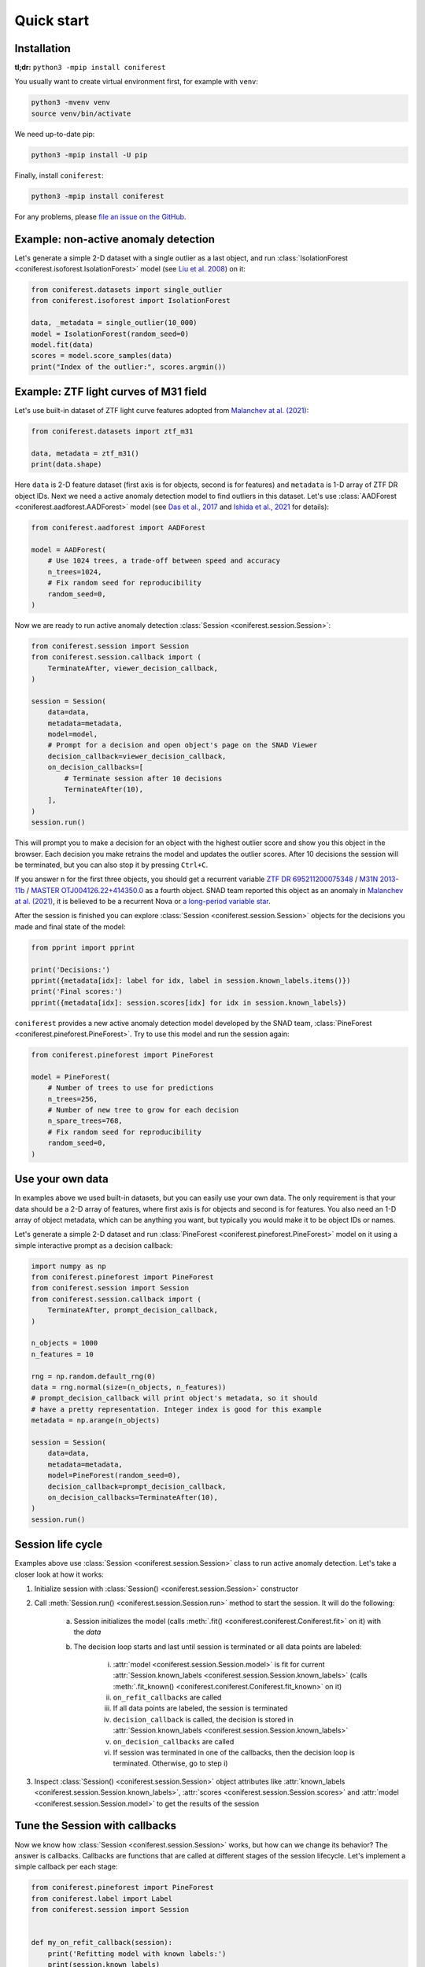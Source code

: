 Quick start
===========

Installation
------------

**tl;dr:** ``python3 -mpip install coniferest``

You usually want to create virtual environment first, for example with ``venv``:

.. code-block:: bash

    python3 -mvenv venv
    source venv/bin/activate

We need up-to-date pip:

.. code-block:: bash

    python3 -mpip install -U pip

Finally, install ``coniferest``:

.. code-block:: bash

    python3 -mpip install coniferest

For any problems, please `file an issue on the GitHub <https://github.com/snad-space/coniferest/issues>`_.

Example: non-active anomaly detection
-------------------------------------

Let's generate a simple 2-D dataset with a single outlier as a last object, and run :class:`IsolationForest <coniferest.isoforest.IsolationForest>` model (see `Liu et al. 2008 <https://doi.org/10.1109/ICDM.2008.17>`_) on it:

.. code-block:: python

        from coniferest.datasets import single_outlier
        from coniferest.isoforest import IsolationForest

        data, _metadata = single_outlier(10_000)
        model = IsolationForest(random_seed=0)
        model.fit(data)
        scores = model.score_samples(data)
        print("Index of the outlier:", scores.argmin())

Example: ZTF light curves of M31 field
--------------------------------------

Let's use built-in dataset of ZTF light curve features adopted from `Malanchev at al. (2021) <https://ui.adsabs.harvard.edu/abs/2021MNRAS.502.5147M/abstract>`_:

.. code-block:: python

        from coniferest.datasets import ztf_m31

        data, metadata = ztf_m31()
        print(data.shape)

Here ``data`` is 2-D feature dataset (first axis is for objects, second is for features) and ``metadata`` is 1-D array of ZTF DR object IDs.
Next we need a active anomaly detection model to find outliers in this dataset.
Let's use :class:`AADForest <coniferest.aadforest.AADForest>` model (see `Das et al., 2017 <https://arxiv.org/abs/1708.09441>`_ and `Ishida et al., 2021 <https://ui.adsabs.harvard.edu/abs/2021A%26A...650A.195I/abstract>`_ for details):

.. code-block:: python

        from coniferest.aadforest import AADForest

        model = AADForest(
            # Use 1024 trees, a trade-off between speed and accuracy
            n_trees=1024,
            # Fix random seed for reproducibility
            random_seed=0,
        )

Now we are ready to run active anomaly detection :class:`Session <coniferest.session.Session>`:

.. code-block:: python

        from coniferest.session import Session
        from coniferest.session.callback import (
            TerminateAfter, viewer_decision_callback,
        )

        session = Session(
            data=data,
            metadata=metadata,
            model=model,
            # Prompt for a decision and open object's page on the SNAD Viewer
            decision_callback=viewer_decision_callback,
            on_decision_callbacks=[
                # Terminate session after 10 decisions
                TerminateAfter(10),
            ],
        )
        session.run()

This will prompt you to make a decision for an object with the highest outlier score and show you this object in the browser.
Each decision you make retrains the model and updates the outlier scores.
After 10 decisions the session will be terminated, but you can also stop it by pressing ``Ctrl+C``.

If you answer ``n`` for the first three objects, you should get a recurrent variable `ZTF DR 695211200075348 <https://ztf.snad.space/dr3/view/695211200075348>`_ / `M31N 2013-11b <https://www.astronomerstelegram.org/?read=5569>`_ / `MASTER OTJ004126.22+414350.0 <https://ui.adsabs.harvard.edu/abs/2016ATel.9470....1S/abstract>`_ as a fourth object. SNAD team reported this object as an anomaly in `Malanchev at al. (2021) <https://ui.adsabs.harvard.edu/abs/2021MNRAS.502.5147M/abstract>`_, it is believed to be a recurrent Nova or `a long-period variable star <https://www.astronomerstelegram.org/?read=5640>`_.

After the session is finished you can explore :class:`Session <coniferest.session.Session>` objects for the decisions you made and final state of the model:

.. code-block:: python

        from pprint import pprint

        print('Decisions:')
        pprint({metadata[idx]: label for idx, label in session.known_labels.items()})
        print('Final scores:')
        pprint({metadata[idx]: session.scores[idx] for idx in session.known_labels})

``coniferest`` provides a new active anomaly detection model developed by the SNAD team, :class:`PineForest <coniferest.pineforest.PineForest>`.
Try to use this model and run the session again:

.. code-block:: python

        from coniferest.pineforest import PineForest

        model = PineForest(
            # Number of trees to use for predictions
            n_trees=256,
            # Number of new tree to grow for each decision
            n_spare_trees=768,
            # Fix random seed for reproducibility
            random_seed=0,
        )


Use your own data
-----------------

In examples above we used built-in datasets, but you can easily use your own data.
The only requirement is that your data should be a 2-D array of features, where first axis is for objects and second is for features.
You also need an 1-D array of object metadata, which can be anything you want, but typically you would make it to be object IDs or names.

Let's generate a simple 2-D dataset and run :class:`PineForest <coniferest.pineforest.PineForest>` model on it using a simple interactive prompt as a decision callback:

.. code-block:: python

        import numpy as np
        from coniferest.pineforest import PineForest
        from coniferest.session import Session
        from coniferest.session.callback import (
            TerminateAfter, prompt_decision_callback,
        )

        n_objects = 1000
        n_features = 10

        rng = np.random.default_rng(0)
        data = rng.normal(size=(n_objects, n_features))
        # prompt_decision_callback will print object's metadata, so it should
        # have a pretty representation. Integer index is good for this example
        metadata = np.arange(n_objects)

        session = Session(
            data=data,
            metadata=metadata,
            model=PineForest(random_seed=0),
            decision_callback=prompt_decision_callback,
            on_decision_callbacks=TerminateAfter(10),
        )
        session.run()


Session life cycle
------------------

Examples above use :class:`Session <coniferest.session.Session>` class to run active anomaly detection.
Let's take a closer look at how it works:

1. Initialize session with :class:`Session() <coniferest.session.Session>` constructor
2. Call :meth:`Session.run() <coniferest.session.Session.run>` method to start the session. It will do the following:

    a) Session initializes the model (calls :meth:`.fit() <coniferest.coniferest.Coniferest.fit>` on it) with the `data`
    b) The decision loop starts and last until session is terminated or all data points are labeled:

        i) :attr:`model <coniferest.session.Session.model>` is fit for current :attr:`Session.known_labels <coniferest.session.Session.known_labels>` (calls :meth:`.fit_known() <coniferest.coniferest.Coniferest.fit_known>` on it)
        ii) ``on_refit_callbacks`` are called
        iii) If all data points are labeled, the session is terminated
        iv) ``decision_callback`` is called, the decision is stored in :attr:`Session.known_labels <coniferest.session.Session.known_labels>`
        v) ``on_decision_callbacks`` are called
        vi) If session was terminated in one of the callbacks, then the decision loop is terminated. Otherwise, go to step i)

3. Inspect :class:`Session() <coniferest.session.Session>` object attributes like :attr:`known_labels <coniferest.session.Session.known_labels>`, :attr:`scores <coniferest.session.Session.scores>` and :attr:`model <coniferest.session.Session.model>` to get the results of the session


Tune the Session with callbacks
-------------------------------

Now we know how :class:`Session <coniferest.session.Session>` works, but how can we change its behavior?
The answer is callbacks.
Callbacks are functions that are called at different stages of the session lifecycle.
Let's implement a simple callback per each stage:

.. code-block:: python

        from coniferest.pineforest import PineForest
        from coniferest.label import Label
        from coniferest.session import Session


        def my_on_refit_callback(session):
            print('Refitting model with known labels:')
            print(session.known_labels)


        def my_decision_callback(metadata, data, session):
            """Say YES when the first feature is positive"""
            print(f'Labeling object {metadata}')
            return Label.ANOMALY if data[0] > 0.0 else Label.REGULAR


        def my_on_decision_callback(metadata, data, session):
            print(f'Decision made for {metadata}: {session.last_decision}.')


        def terminate_after_5_anomalies(metadata, data, session):
            if session.known_anomalies.size >= 5:
                session.terminate()


        class RecordCallback:
            def __init__(self):
                self.records = []

            def __call__(self, metadata, data, session):
                self.records.append(f'{metadata} -> {session.last_decision}')

            def print_report(self):
                print('Records:')
                print('\n'.join(self.records))


        record_callback = RecordCallback()

        rng = np.random.default_rng(0)
        data = rng.normal(size=(1000, 2))
        metadata = np.arange(data.shape[0])
        model = PineForest(random_seed=0)

        session = Session(
            data=data,
            metadata=metadata,
            model=model,
            decision_callback=my_decision_callback,
            # We can give an only function/callable as a callback
            on_refit_callbacks=my_on_refit_callback,
            # Or a list of callables
            on_decision_callbacks=[
                my_on_decision_callback,
                record_callback,
                terminate_after_5_anomalies,
            ],
        )
        session.run()

        print()
        record_callback.print_report()


Use prior knowledge with known labels
-------------------------------------

The final component of the :class:<Session <coniferest.session.Session>> constructor we haven't discussed yet is ``known_labels``.
It allows you to provide prior knowledge about few samples in the dataset.
This is useful when you know that some samples are anomalies or regular objects, so you can find more objects you like or get less false positives.

Let's use a simulated dataset with 1024 regular objects and three "outlier" classes, each with 32 objects.
Within these three classes, only one considered as anomalous, while other two are some kind of "bogus" objects that we don't want to find.

.. code-block:: python

        # Install matplotlib if you don't have it
        import matplotlib.pyplot as plt
        from coniferest.datasets import non_anomalous_outliers
        from coniferest.label import Label

        data, metadata = non_anomalous_outliers(
            # Number of regular objects
            inliers=1024,
            # Number of objects per "outlier" class
            outliers=32,
            # Classification of "outlier" classes
            regions=[Label.R, Label.R, Label.A],
        )

        # Plot the data
        index = metadata == Label.R
        plt.scatter(*data[index, :].T, marker='.', color='#22114C', label='regular')
        plt.scatter(*data[~index, :].T, marker='*', color='#22114C', label='anomaly')
        plt.legend()
        plt.show()

.. image:: _static/quickstart/known_labels_dataset.png

Let's see what :class:`IsolationForest <coniferest.isolationforest.IsolationForest>` will find in this dataset within top-32 outliers:

.. code-block:: python

        from coniferest.isoforest import IsolationForest

        scores = IsolationForest(random_seed=0).fit(data).score_samples(data)
        top32 = scores.argsort()[:32]

        color = np.full_like(metadata, '#22114C', dtype=object)
        color[top32] = '#FCBD43'

        plt.cla()
        plt.scatter(*data[index, :].T, marker='.', color=color[index], label='regular')
        plt.scatter(*data[~index, :].T, marker='*', color=color[~index], label='anomaly')
        plt.legend()
        plt.show()

.. image:: _static/quickstart/known_labels_isoforest.png

Here we show 32 candidates in "SNAD yellow" color.
Not bad, but what can we do with the active anomaly detection?

.. code-block:: python

        from coniferest.pineforest import PineForest
        from coniferest.session import Session
        from coniferest.session.callback import TerminateAfter

        session = Session(
            data,
            metadata,
            model=PineForest(random_seed=0),
            # metadata consists of true labels, so we can use it as a decision
            decision_callback=lambda metadata, data, session: metadata,
            on_decision_callbacks=TerminateAfter(32),
        )
        session.run()

        color = np.full_like(metadata, '#22114C', dtype=object)
        color[list(session.known_labels)] = '#FCBD43'

        plt.cla()
        plt.scatter(*data[index, :].T, marker='.', color=color[index], label='regular')
        plt.scatter(*data[~index, :].T, marker='*', color=color[~index], label='anomaly')
        plt.show()


.. image:: _static/quickstart/known_labels_pineforest.png

Looks good, right?
But what if we know that one of the "outlier" objects is not an anomaly?
Let's suppose that before doing the active anomaly detection we investigated the most-left object and found that it is a bogus object.
We can mark it as a regular object and run the active anomaly detection again:

.. code-block:: python

        from coniferest.pineforest import PineForest
        from coniferest.session import Session
        from coniferest.session.callback import TerminateAfter

        # Key is index of the object, value is its label.
        known_labels = {data[:, 0].argmin(): Label.REGULAR}

        session = Session(
            data,
            metadata,
            known_labels=known_labels,
            model=PineForest(random_seed=0),
            decision_callback=lambda metadata, data, session: metadata,
            on_decision_callbacks=TerminateAfter(32),
        )
        session.run()

        color = np.full_like(metadata, '#22114C', dtype=object)
        new_labels = set(session.known_labels) - set(known_labels)
        color[list(new_labels)] = '#FCBD43'

        plt.cla()
        plt.scatter(*data[index, :].T, marker='.', color=color[index], label='regular')
        plt.scatter(*data[~index, :].T, marker='*', color=color[~index], label='anomaly')
        plt.show()


.. image:: _static/quickstart/known_labels_pineforest_known_regular.png

Note that the object we marked as regular was not even selected by the previous run, but here it influenced the model to not select other objects of this class.
